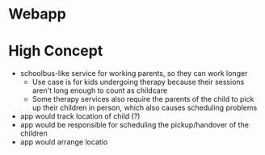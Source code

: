 * Webapp
* High Concept
  + schoolbus-like service for working parents, so they can work longer
    * Use case is for kids undergoing therapy because their sessions aren't
      long enough to count as childcare
    * Some therapy services also require the parents of the child to pick up their
      children in person, which also causes scheduling problems
  + app would track location of child (?)
  + app would be responsible for scheduling the pickup/handover of the children
  + app would arrange locatio
